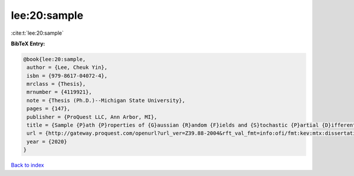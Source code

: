 lee:20:sample
=============

:cite:t:`lee:20:sample`

**BibTeX Entry:**

.. code-block:: bibtex

   @book{lee:20:sample,
    author = {Lee, Cheuk Yin},
    isbn = {979-8617-04072-4},
    mrclass = {Thesis},
    mrnumber = {4119921},
    note = {Thesis (Ph.D.)--Michigan State University},
    pages = {147},
    publisher = {ProQuest LLC, Ann Arbor, MI},
    title = {Sample {P}ath {P}roperties of {G}aussian {R}andom {F}ields and {S}tochastic {P}artial {D}ifferential {E}quations},
    url = {http://gateway.proquest.com/openurl?url_ver=Z39.88-2004&rft_val_fmt=info:ofi/fmt:kev:mtx:dissertation&res_dat=xri:pqm&rft_dat=xri:pqdiss:27994271},
    year = {2020}
   }

`Back to index <../By-Cite-Keys.rst>`_
